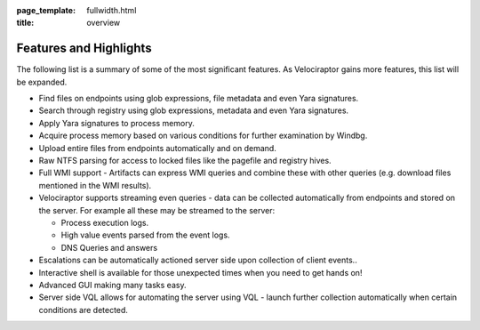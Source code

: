 :page_template: fullwidth.html
:title: overview

.. raw:: html
     :file: overview.html


Features and Highlights
=======================

The following list is a summary of some of the most significant
features. As Velociraptor gains more features, this list will be
expanded.

* Find files on endpoints using glob expressions, file metadata and
  even Yara signatures.
* Search through registry using glob expressions, metadata and even
  Yara signatures.
* Apply Yara signatures to process memory.
* Acquire process memory based on various conditions for further
  examination by Windbg.
* Upload entire files from endpoints automatically and on demand.
* Raw NTFS parsing for access to locked files like the pagefile and
  registry hives.
* Full WMI support - Artifacts can express WMI queries and combine
  these with other queries (e.g. download files mentioned in the WMI
  results).
* Velociraptor supports streaming even queries - data can be collected
  automatically from endpoints and stored on the server. For example
  all these may be streamed to the server:

  - Process execution logs.
  - High value events parsed from the event logs.
  - DNS Queries and answers

* Escalations can be automatically actioned server side upon
  collection of client events..
* Interactive shell is available for those unexpected times when you
  need to get hands on!
* Advanced GUI making many tasks easy.
* Server side VQL allows for automating the server using VQL - launch
  further collection automatically when certain conditions are
  detected.

